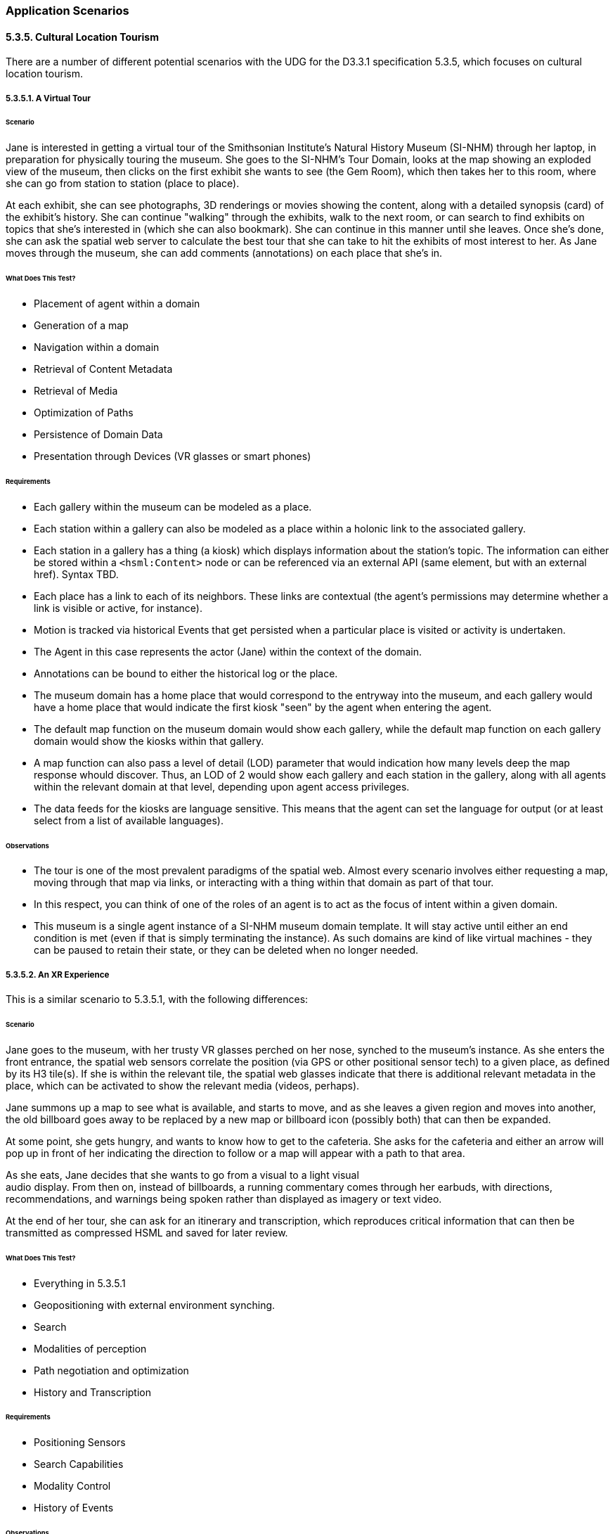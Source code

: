 === Application Scenarios

==== 5.3.5. Cultural Location Tourism

There are a number of different potential scenarios with the UDG for the D3.3.1
specification 5.3.5, which focuses on cultural location tourism.

===== 5.3.5.1. A Virtual Tour

====== Scenario

Jane is interested in getting a virtual tour of the Smithsonian Institute's
Natural History Museum (SI-NHM) through her laptop, in preparation for
physically touring the museum. She goes to the SI-NHM's Tour Domain, looks at
the map showing an exploded view of the museum, then clicks on the first exhibit
she wants to see (the Gem Room), which then takes her to this room, where she
can go from station to station (place to place).

At each exhibit, she can see photographs, 3D renderings or movies showing the
content, along with a detailed synopsis (card) of the exhibit's history. She can
continue "walking" through the exhibits, walk to the next room, or can search to
find exhibits on topics that she's interested in (which she can also bookmark).
She can continue in this manner until she leaves. Once she's done, she can ask
the spatial web server to calculate the best tour that she can take to hit the
exhibits of most interest to her. As Jane moves through the museum, she can add
comments (annotations) on each place that she's in.

====== What Does This Test?

* Placement of agent within a domain
* Generation of a map
* Navigation within a domain
* Retrieval of Content Metadata
* Retrieval of Media
* Optimization of Paths
* Persistence of Domain Data
* Presentation through Devices (VR glasses or smart phones)

====== Requirements

* Each gallery within the museum can be modeled as a place.
* Each station within a gallery can also be modeled as a place within a holonic link to the associated gallery.
* Each station in a gallery has a thing (a kiosk) which displays information about the station's topic. The information can either be stored within a `<hsml:Content>` node or can be referenced via an external API (same element, but with an external href). Syntax TBD.
* Each place has a link to each of its neighbors. These links are contextual (the agent's permissions may determine whether a link is visible or active, for instance).
* Motion is tracked via historical Events that get persisted when a particular place is visited or activity is undertaken.
* The Agent in this case represents the actor (Jane) within the context of the domain.
* Annotations can be bound to either the historical log or the place.
* The museum domain has a home place that would correspond to the entryway into the museum, and each gallery would have a home place that would indicate the first kiosk "seen" by the agent when entering the agent.
* The default map function on the museum domain would show each gallery, while the default map function on each gallery domain would show the kiosks within that gallery.
* A map function can also pass a level of detail (LOD) parameter that would indication how many levels deep the map response whould discover. Thus, an LOD of 2 would show each gallery and each station in the gallery, along with all agents within the relevant domain at that level, depending upon agent access privileges.
* The data feeds for the kiosks are language sensitive. This means that the agent can set the language for output (or at least select from a list of available languages).

====== Observations

* The tour is one of the most prevalent paradigms of the spatial web. Almost every scenario involves either requesting a map, moving through that map via links, or interacting with a thing within that domain as part of that tour.
* In this respect, you can think of one of the roles of an agent is to act as the focus of intent within a given domain.
* This museum is a single agent instance of a SI-NHM museum domain template. It will stay active until either an end condition is met (even if that is simply terminating the instance). As such domains are kind of like virtual machines - they can be paused to retain their state, or they can be deleted when no longer needed.

===== 5.3.5.2. An XR Experience

This is a similar scenario to 5.3.5.1, with the following differences:

====== Scenario

Jane goes to the museum, with her trusty VR glasses perched on her nose, synched
to the museum's instance. As she enters the front entrance, the spatial web
sensors correlate the position (via GPS or other positional sensor tech) to a
given place, as defined by its H3 tile(s). If she is within the relevant tile,
the spatial web glasses indicate that there is additional relevant metadata in
the place, which can be activated to show the relevant media (videos, perhaps).

Jane summons up a map to see what is available, and starts to move, and as she
leaves a given region and moves into another, the old billboard goes away to be
replaced by a new map or billboard icon (possibly both) that can then be
expanded.

At some point, she gets hungry, and wants to know how to get to the cafeteria.
She asks for the cafeteria and either an arrow will pop up in front of her
indicating the direction to follow or a map will appear with a path to that
area.

As she eats, Jane decides that she wants to go from a visual to a light visual +
audio display. From then on, instead of billboards, a running commentary comes
through her earbuds, with directions, recommendations, and warnings being spoken
rather than displayed as imagery or text video.

At the end of her tour, she can ask for an itinerary and transcription, which
reproduces critical information that can then be transmitted as compressed HSML
and saved for later review.

====== What Does This Test?

* Everything in 5.3.5.1
* Geopositioning with external environment synching.
* Search
* Modalities of perception
* Path negotiation and optimization
* History and Transcription

====== Requirements

* Positioning Sensors
* Search Capabilities
* Modality Control
* History of Events

====== Observations

* Sensors within the client device can provide mapping to a spatial position, which can then be transformed into a tile position, correlating with a given place within the model. Note that if somehow the actor ends up outside of defined tiles, then an algorithm can be used to determine the closest place within the domain, which can be correlated to suggest directions.
* Search is a query against places, things and agents respectively that will suggest candidates that most closely match the query parameters. This will generally be displayed as a list, and can be filtered by type. Search is sensitive to agent permissions.
* Modality may be a function of the client or the node, but will typically work by transforming a map in RDF into some other form (an image, a diagram, audio, a movie, 3d environment, etc.) that can be consequently rendered by the client. The exact mechanism for performing this is TBD.
* As an agent moves through a domain, that agent creates a history correlated to the agent and the domain that can be persisted, then transformed into various forms, such as a transcript or summary. The exact mechanism for creating a history of events is still TBD.
* Note here the symmetry between actor (Jane) and her agent (Jane_Agent). Jane moves through the physical world, with sensors indicating a geospatial position. Jane_Agent moves through an abstract conceptual world from Place to Place, correlating with the physical to a certain degree. In effect, Jane_Agent is the digital twin of Jane within the domain of the museum.
* The terms ___billboard___, ___screen___, and ___kiosk___ are used to describe Things in the virtual world. A __billboard__ can be thought of as a read-only interface or display, and is usually fully visible when an agent moves within the Place where a billboard is resident. It can have any representation (it is not limited to being a billboard in the physical sense) but generally provides external information in various formats that the user has no immediate control over.
* A __screen__ is a ___billboard___ that specifically displays a dynamic ___map___ of another domain, where a __map__ is a representation (an image, 3d rendering, video, text description, RDF, etc.) of a domain. It could be visualized as a screen showing the projection taken by a camera of another area, a glass plane showing what's in the next gallery,an aural representation where the voices from somewhere else can be heard as if through a mic, a structured HSML representation of the domain, and so forth. The ___map___ is the representation of a domain, the ___screen___ is the presentation (or medium) of that representation in the current domain of the agent.
* Note also that a ___map___ is in effect the view as seen by a separate agent within a remote domain. The remote agent here is acting in the role of a camera. A __kiosk__ is a Thing that combines a ___screen___ with a control mechanism for that remote agent. For instance, an agent (a drone operator, for instance), uses another agent (the drone) in a different domain to "see" that remote domain from the perspective of the drone. The drone operator agent interacts with the remote drone agent via a virtual ___kiosk___.
* These agent chains are very common in most video games, particularly when dealing with IoT devices (especially cameras). A camera is a specialized form of ___sensor___, a device that creates a representation (___map___) from the perspective of a given agent or thing. Screens are ___linked___ to agents, and a screen can consequently target different agents to see different perspectives of the domain.

====== Maps and Screens

[source,mermaid]
----
---
config:
   layout: elk
---
flowchart TD
    remoteAgent -->|uses| sensor --> |to create| map --> |of| remoteDomain
    localAgent --> |uses| screen -->|to display| map
    screen -->|linked to| remoteAgent
    remoteDomain --> |as seen by| remoteAgent
----

===== 5.3.5.3. Multi-Agent XR

This builds on 5.3.5.2, with the following differences:

====== Scenario

Jane joins a tour group of other actors (with no distinction about whether those actors are human or AI based). They are led by a spatial web mediated tour guide, and each agent can ask questions of other agents or the tour guide.

The tour guide will periodically ask questions of the various tour members. If they answer the question correctly, they get a special token which they can accumulate. At the end of the tour, each agent can exchange tokens as discounts on the price of items in the gift shop.

This scenario is like 5.3.5.1 in that it is mediated over the spatial web client, rather than in person, but could be supported IRL as well.

====== What Does This Test?
* Registering Agents and forming Teams
* Direct Communication between agents
* Granting or Exchanging Certs
* Agent/Actor Interactions
* E-Commerce Fundamentals

====== Observations

* When a domain is created from a domain template, the domain goes through a provisioning phase.In this phase, one or more autonomous agents wait until a minimum condition is met (here, both a minimum number of people and a set period of time). This set of agents becomes known as a __Team__. Teams can be thought of as neighborhoods of agents. A given agent may also be part of more than one team.
* From a design standpoint, it is often preferable to talk about a team with only one member, also known as a singleton team.  For instance, in Chess, you effectively have two singleton teams - a white piece team and a black piece team.
* This notion of teams is an important one, because team members often have a much higher need to communicate with one another, and benefit far more from that interaction. Moreover, teams have identities (and histories) that individual agents don't, and frequently have needs for permissions (credentials) that two random people don't.
* In this use case, the tour group is a team. Each team member registers with the team (here, they would pay the price for the guided tour), and they share in a communication channel that is consequently privileged. The exact nature of that chennel (point-to-point, broadcast, narrowcast, etc.) would be spelled out in the ___contract___ that the actors agree to through their agent proxies when they register with the team. This also suggests that __registration__ is the process of an actor (through the agent) accepting a ___contract___ issued by the domain that encapsulates these ___policies___.
* Please note that registration is a domain scope activity. When the registration is complete, the ___agent___ then belongs to a ___team___ within the domain.

[source,mermaid]
----
---
config:
    layout: elk
---
graph TD
    actor -->|uses| agent -->|to agree to| contract -->|with| team -->|within| domain
    agent -->|becomes member of| team
    agent -->|is within| domain
----

* Channel communication: A __communication channnel__ is a ___channel___ specifically for text communication between ___agents___ and/or ___teams___. It passes an HSML message (structure TBD) from the sender to the recipient using the following workflow:

[source,mermaid]
----
---
config:
    layout: elk
---
graph
    actor1 -->|writes message to| agent1
    agent1 -->|sends message to| domain
    domain -->|"caches message in"| messageCache
    messageCache -->|"sends message to"| agent2
    agent2 -->|"writes message to"| actor2

----

* The __MessageCache__ is a stack within the UDG.d for passing messages between entities. It works at the domain level rather than direct point-to-point primarily because messages will still need to be logged as part of the history stream and because any form of broadcast ultimately will need to be transmitted to some or all of the participants in a domain, which can best be done through a centralization mechanism.
* There is a question concerning whether internal communication and messaging channels are part of the external hstp __channels__ architecture or are different. Certainly, _actor1_ and _actor2_ communication with their respective agents are handled via the former. This is one of those areas that still requires a certain amount of discussion.
* __E-Commerce, Contracts, and Tokens__. The assumption being made in the architecture is that an ___e-commerce layer___ will likely be a later module that lays on top of the UDG, and more than likely will be mediated via a services layer with external financial networks, in much the same way that e-commerce systems in the modern web are generally not considered a core part of HTML/HTTP. The one caveat on this is that, because of the use of SWIDs to manage credentialling, verification, validation, and authentication, the ecommerce architecture will likely utilize DID-based encryption vs. the HTTPS secure architecture used for the web.
* One additional caveat is that in general, assets (specializations of THINGs) will be represented as encrypted key entities that can consequently be transferred to the wallet of the client controlling the respective agent of a given actor. For instance, in the gift shop example given in this use case, Jane can be awarded a magic shell (a ___token___) from the tour guide for answering a question correctly. The exact representation of the token will obvious vary from domain to domain (as will it's value), but it clearly represents an asset that can be assessed within some e-commerce system.
A __token__ in this case can be thought of as a specific store of value within the spatial web. The ___actor___ authorizes the ___agent___ to spend tokens within the ___domain___ in order to fulfill the terms of a ___contract___, and correspondingly retrieves tokens when the conditions for fulfilling a clause of the contract have happened. _It is still TBD whether or not tokens issues within one domain are fungible within other domains._

===== 5.3.5.4. Tracking Movement

This builds on 5.3.5.2, with the following differences:

====== Scenario

Jane wants to be able to see where the other members of the tour (including her family) are, and send them messages to meet at a particular place at a certain time.

====== What Does This Test?

* Hyperspace
* Positioning within Places
* Avatars and Map Representations

====== Observations

* The dominant paradigm within the World Wide Web since its inception was based on the principle of publishing, and can best be articulated as: _"How do I find and access published content?_ This in turn was related to _"How do I publish content?"_
* The dominant paradigm for the Spatial Web, however, is different. It can be expressed as: "_Where are the things in the world that I interact with?_" with the correlative question, "_How do things in my world publish where things are and what they do_?" While similar in scope, this is different in terms of the overall mission of this technology.
* The Spatial Web does not replace the World Wide Web. Rather, it provides another layer to the __noosphere__ or knowledge sphere, providing not only the context of philosophical thought but also of epistemological thought.
* The spatial web has three different layers that ask the question "Where?":
    * ___Domain___ or application layer.
    * ___Place___ or conceptual space layer.
    * ___Location___, or positional space layer.
* The __domain layer__ is an existential context layer. By itself, a domain does not necessarily specify where things are, but instead, it indicates what process or system things are apart of. This systemic view is purely abstract, though it may have implicit hierarchies that arise because such hierarchies make it easier to compress process nested subroutines.
* The __place layer__ is a conceptual space layer, and generally identifies a partition of a "hyperspace" into discrete, interconnected nodes within a lattice of links. A hyperspace can be thought of as the set of all relevant places within the broader domain, and will vary from domain to domain in terms of breakdown and structure. Places by themselves have relationships, but do not necessarily have the notion of a metric.
* The __location layer__ contains specific metrics and the notion of distance. The specific mechanisms for describing that distance will vary from place to place. For instance, one _place_ might be a particular gallery within a museum, but within that gallery, there may be an ability to indicate location relative to the defined layer (possibly using some kind of a global coordinate system, or at a minimum level a local coordinate system that is common to that place). If you wanted to specify, for instance, that you are in a hexagon within a set of hexagons that identify the extent of that place as an index, then the location would be a single index value.
* A place will always have, at a minimum, one location - in the case where there are no effective degrees of freedom, this becomes the implicit location. As you increase the number of degrees of freedom within that place, you can better specify location if it is necessary.
* A place does have a location for mapping purposes, but it is defined as a bounding box within a unit hypercube (something called an __object coordinate system__), with the assumption that the domain represents the the maximal extent of this cube. This hypercube is then passed through a defined __projection filter__ (typically, but not always, a tensor) to create a visual representation of the domain in the target mapping dimensions. In most cases, this will be a two dimensional planar representation, even if the hypercube itself is of higher dimension and curved.
* It is important to recognize that the hyperspace envelope of places does not usually completely tile (cover) the object coordinate system. The set of places is contextual and topological (a graph) and is internally connected by links, __holes__ (areas that are in the map but not actually within the model) are inevitable. Another way of putting this is that the map shows the relevant areas of the models, but anything that is not relevant (negative space) is simply an undefined region in the map. This is another way of stating the famous dictum "_The map is not the territory._".
* An __avatar__ is a representation of an ___entity___ on a ___map___ within a given ___medium___ (or ___content-type___). It is typically represented in object coordinates, depending on the place's positional system and the medium in question. An entity, including an agent, may have multiple different avatars, with the best one for the mapping context being chosen prior to rendering. More on Avatars TBD.
* Movement itself is managed by the udg.d daemon, which refreshes the state of the system at regular, frequent intervals, then renders this movement via hstp.d requests to the mapping service.
* The __UDG.d daemon__ also manages communication between the UDG and the HSTP layers. For instance, if a domain template has been previously defined (which will be covered in the next phase), then the HSTP will pass messages to the udg.d daemon to initiate a domain instantiation. The UDG.d itself is responsible for the creation of that instance, but it also communicates with HSTP when it has successfully completed the instantiation. Most of the operational logic that is initiated by the ___hstp.d___ is actually performed by the ___udg.d___, then transmitted back to other nodes via the hstp.d messaging system.

===== 5.3.5.5. Museum Discovery

This supports other 5.3.5.x use cases.

====== Scenario

Jane wants to find other museums in the Smithsonian Institute complex to virtually visit, utilizing the same agent avatar that she had previously, including retaining knowledge and assets.

====== What Does This Test?

* Cross Domain Discovery and Linking
* Directories
* Spatial Web Domain Registries
* Agent Persistence

====== Observations
* __Cross Domain Linking__. There are multiple layers of linking that exist within the spatial web. One of these is __cross-domain linking__. Such a link moves an agent from one domain to another, rather than simply from one place to another. This is roughly analogous to an external link in HTML that takes you outside of the document, albeit one that has more complexity.
* __Intranode Domain Agent Linking__. Unlike HTML links, cross domain links are stateful - you are in essence transferring an agent from one graph to another, potentially outside of the Spatial Web Node itself. If the __originating domain__ (which has the link to the agent) is within the same node, this becomes a fairly simple matter of delinking the agent from one node and relinking it to the __destination domain__.
* __Internode Domain Agent Linking__. If the destination domain, on the other hand, is outside of the spatial web node, then the agent on on the originating domain must in effect be _frozen_ or deactivated, while the agent's information and assets are transferred to the __destination spatial web node__. Additionally, a forwarding address is added to the frozen agent on the initial node to the active agenton the destination nnode. This makes it possible to search the evolution of agents across nodes. If an agent returns to the originating node, it's associated asset metadata is _appended to_ the previous agent, allowing the agent to learn information over time.
* __Affiliation Networks__. Note additionally that transferring of agents can only occur if the domains have contracts allowing the transfer of agents, which in general means that they have created an affiliated network. This would be like multiple museums each agreeing to honor the contracts of other museums in the network. The exact mechanisms for doing so are currently to be determined.
* __Directories and Landing Domains__. Each Spatial Web Node has a specific landing domain for that node. This identifies the domain templates that are supported on that node, and for each template, the active and completed domains for those templates. This landing Place is generated dynamically, and can be thought of as being analogous to a train station that allows agents to go to a particular domain. This is not a registry per se, but more akin to a directory.
* __Domain Registries__. A __Domain Registry__ is a way for organizations to register the ___domain templates__ that are publicly available. Domains themselve may be very effervescent (though they can also be long lived), but domain templates are generally stable. In the museum scenario, for instance, there may be any number of active SI-NHM domains active at any given moment, with individual agents or teams of agents interacting with a given domain, but the SI-NHM domain template that informs these domains will remain fixed as a stable point of reference.
* The domain registry, consequently, can tell you which spatial web nodes contain the relevant domain templates, allowing you to search these nodes to see if the domains (the games, simulations, IoT environments, and scenarios) are of interest. This domain registry is managed by (or delegated from) the ___Spatial Web Registration Authority___. The mechanics of registration are being worked out.
* __Associated Metadata__. There is a core taxonomy being worked out for helping search and discovery for the domain registry. This is associated with both a __Place__ registry for registering places (distinct from domain, though interrelated) and for conceptual registries for identifying __Topics__, where a topic in general is used primarily for descriptive metadata (find me all domains that focus on global warming, for instance). There will similarly be a such registries for __Personages__ and __Organizations__.

===== Design Considerations on 5.3.5

* The model presented here within the UDG looks at the environment of a Spatial Web Node as being a collection of applications built around domains, supported by secondary components, with this particular application being an example of what the author would consider an ___Exploration___ pattern.
* __Exploration Pattern.__ This pattern works on the assumption that one or more agents, acting as proxies for various external actors, are navigating a space (geophysical, conceptual, organizational, etc.), retrieving information, interacting with other agents and things within the system, and gaining respective keys (tokens) that can be used both for "unlocking" specific places within the system and for exchanging as stores of value inside and outside the system.
* __Maps and Properties.__ What is most significant here is that the spatial web uses a knowledge graph as its store (and for now is assumed to query and update through a KG layer) but that it's not really a graph in the traditional sense. When you want to ___query___ the property of a given thing or agent in the system, what you are doing is retrieving a map of the thing within one or more domains, expressed in RDF (as JSON-LD, most likely), that will retrieve a representation of the object containing just _that_ property, more than likely as a time-series unless you specify a temporal constraint. For instance, you can get a map of the museum domain showing each of the exhibits, or only those exhibits focused on animals, or the exhibits within a gallery, and so forth.
* __Maps as Data Structures.__ Maps are data structures first - they can be rendered into other forms, but every map is at its core a query against the UDG graph to retrieve representations of entities within the context of a given domain. It should also be noted that a map can be tabularized (this is what the SELECT statement in both SQL and SPARQL do) to provide a slice of this information in tabular form, but even so, the underlying query will be retrieving the subgraph containing relevant entities before applying this transformation to a table.

===== Suggested Use Cases

* Adding a new exhibit
* Adding a new gallery
* Creating a Museum Domain Template
* Moving an Agent From One Domain to Another


